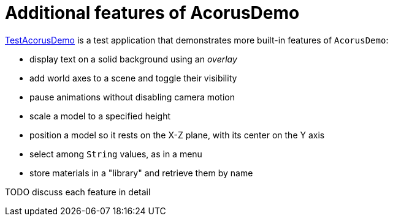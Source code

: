 = Additional features of AcorusDemo
:page-pagination:
:url-examples: https://github.com/stephengold/Acorus/blob/master/AcorusExamples/src/main/java/jme3utilities/ui/test

{url-examples}/TestAcorusDemo.java[TestAcorusDemo] is a test application
that demonstrates more built-in features of `AcorusDemo`:

* display text on a solid background using an _overlay_
* add world axes to a scene and toggle their visibility
* pause animations without disabling camera motion
* scale a model to a specified height
* position a model so it rests on the X-Z plane,
  with its center on the Y axis
* select among `String` values, as in a menu
* store materials in a "library" and retrieve them by name


TODO discuss each feature in detail
